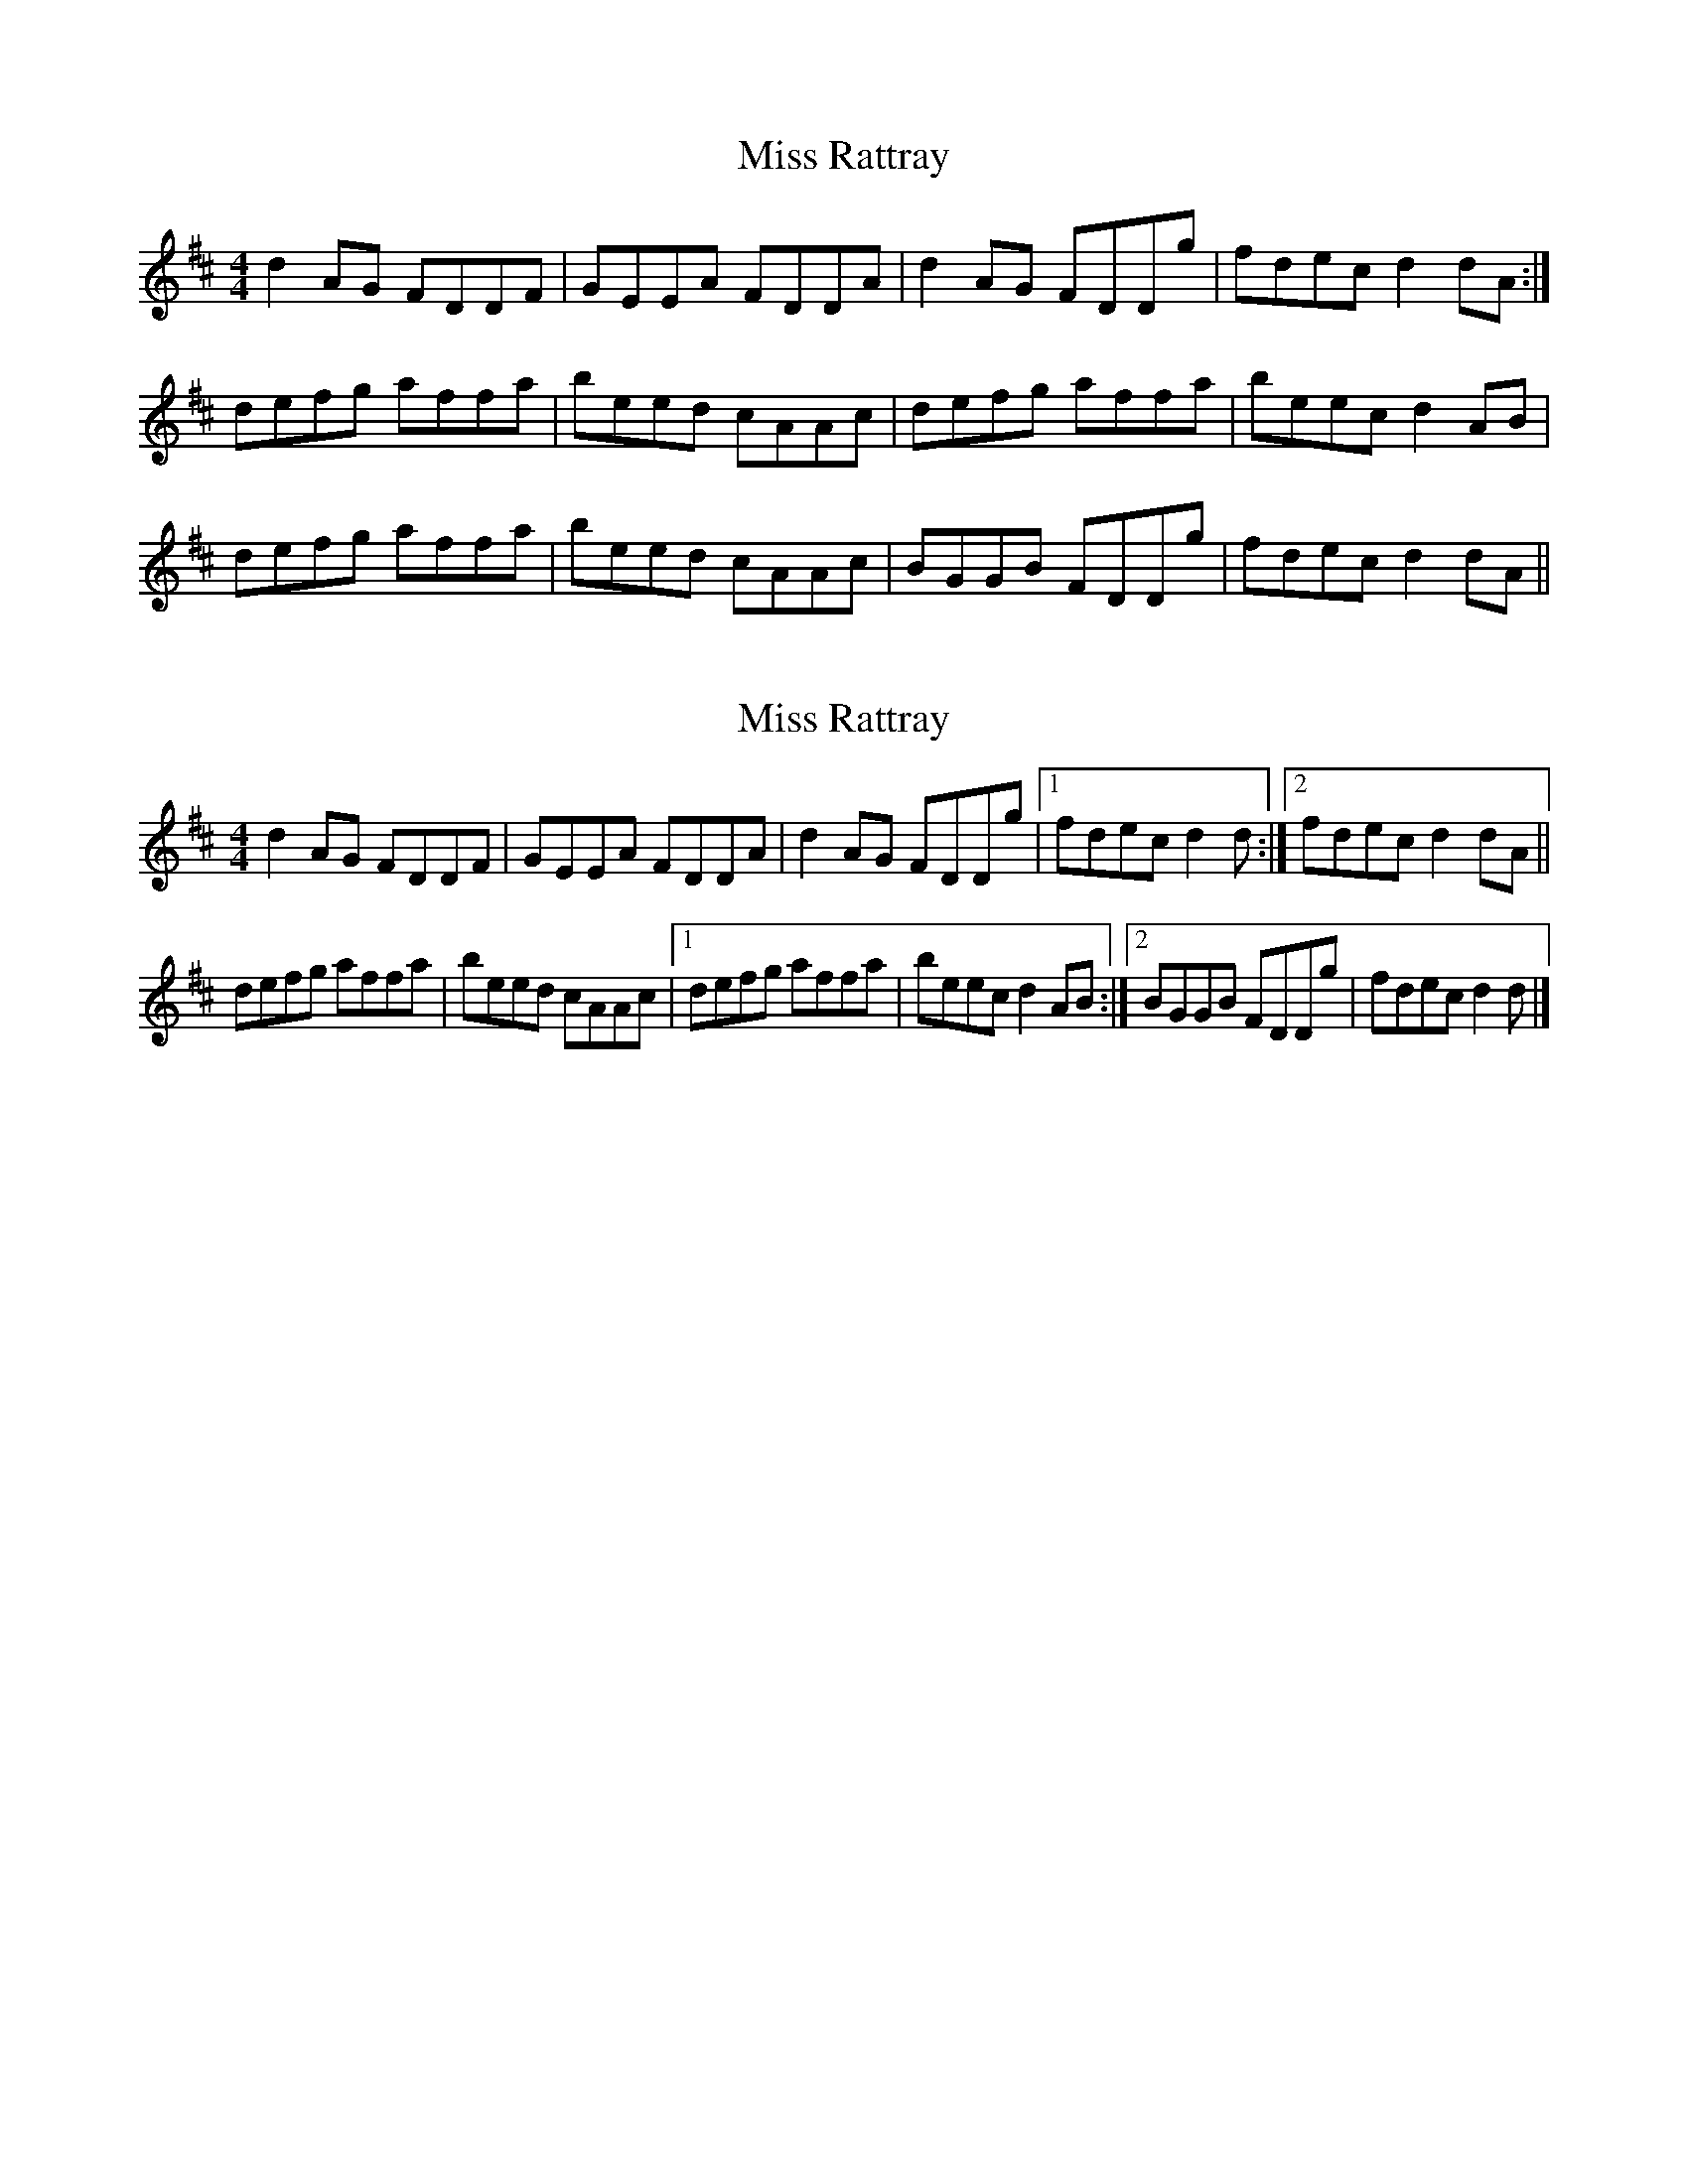 X: 1
T: Miss Rattray
Z: bogman
S: https://thesession.org/tunes/7760#setting7760
R: reel
M: 4/4
L: 1/8
K: Dmaj
d2 AG FDDF|GEEA FDDA|d2 AG FDDg|fdec d2 dA:|
defg affa|beed cAAc|defg affa|beec d2 AB|
defg affa|beed cAAc|BGGB FDDg|fdec d2 dA||
X: 2
T: Miss Rattray
Z: ceolachan
S: https://thesession.org/tunes/7760#setting19109
R: reel
M: 4/4
L: 1/8
K: Dmaj
d2 AG FDDF | GEEA FDDA | d2 AG FDDg |[1 fdec d2 d :|[2 fdec d2 dA ||defg affa | beed cAAc |[1 defg affa | beec d2 AB :|[2 BGGB FDDg | fdec d2 d |]
